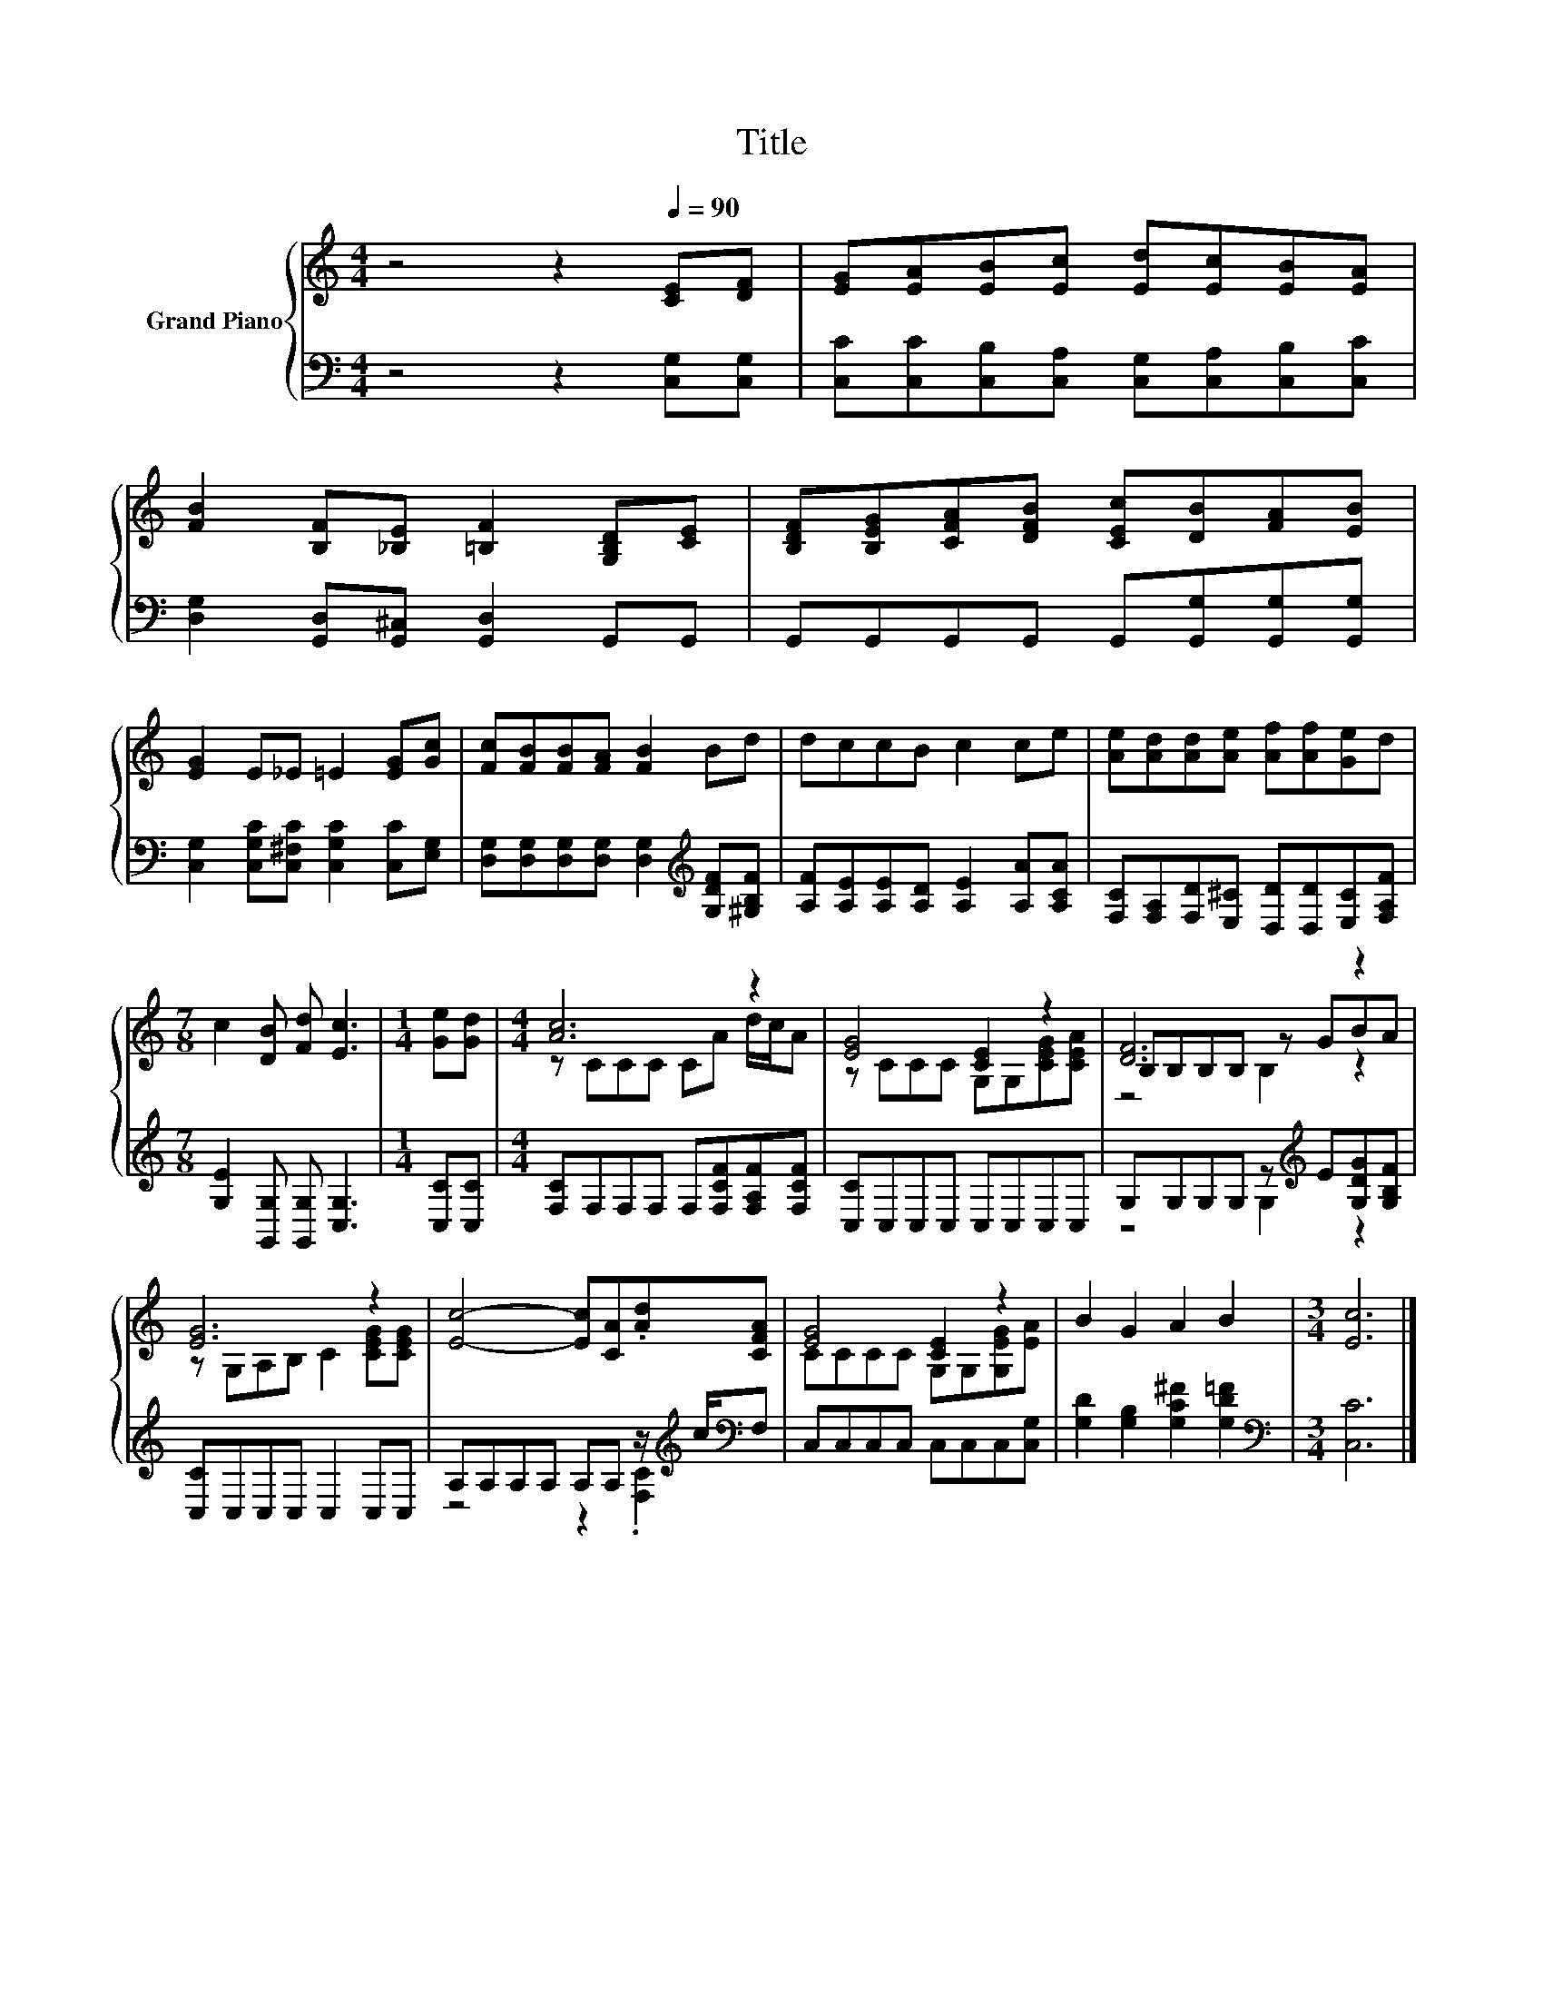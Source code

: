 X:1
T:Title
%%score { ( 1 3 4 ) | ( 2 5 ) }
L:1/8
M:4/4
K:C
V:1 treble nm="Grand Piano"
V:3 treble 
V:4 treble 
V:2 bass 
V:5 bass 
V:1
 z4 z2[Q:1/4=90] [CE][DF] | [EG][EA][EB][Ec] [Ed][Ec][EB][EA] | %2
 [FB]2 [B,F][_B,E] [=B,F]2 [G,B,D][CE] | [B,DF][B,EG][CFA][DFB] [CEc][DB][FA][EB] | %4
 [EG]2 E_E =E2 [EG][Gc] | [Fc][FB][FB][FA] [FB]2 Bd | dccB c2 ce | [Ae][Ad][Ad][Ae] [Af][Af][Ge]d | %8
[M:7/8] c2 [DB] [Fd] [Ec]3 |[M:1/4] [Ge][Gd] |[M:4/4] [Ac]6 z2 | [EG]4 [CE]2 z2 | [DF]6 z2 | %13
 [EG]6 z2 | [Ec]4- [Ec][CA].[Ad][CFA] | [EG]4 [CE]2 z2 | B2 G2 A2 B2 |[M:3/4] [Ec]6 |] %18
V:2
 z4 z2 [C,G,][C,G,] | [C,C][C,C][C,B,][C,A,] [C,G,][C,A,][C,B,][C,C] | %2
 [D,G,]2 [G,,D,][G,,^C,] [G,,D,]2 G,,G,, | G,,G,,G,,G,, G,,[G,,G,][G,,G,][G,,G,] | %4
 [C,G,]2 [C,G,C][C,^F,C] [C,G,C]2 [C,C][E,G,] | %5
 [D,G,][D,G,][D,G,][D,G,] [D,G,]2[K:treble] [G,DF][^G,B,F] | %6
 [A,F][A,E][A,E][A,D] [A,E]2 [A,A][A,CA] | [F,C][F,A,][F,D][E,^C] [D,D][D,D][E,C][F,A,F] | %8
[M:7/8] [G,E]2 [G,,G,] [G,,G,] [C,G,]3 |[M:1/4] [C,C][C,C] | %10
[M:4/4] [F,C]F,F,F, F,[F,CF][F,A,F][F,CF] | [C,C]C,C,C, C,C,C,C, | %12
 G,G,G,G, z[K:treble] E[G,DG][G,B,F] | [C,C]C,C,C, C,2 C,C, | %14
 A,A,A,A, A,A, z/[K:treble] c/[K:bass]F, | C,C,C,C, C,C,C,[C,G,] | %16
 [G,D]2 [G,B,]2 [G,C^F]2 [G,D=F]2 |[M:3/4][K:bass] [C,C]6 |] %18
V:3
 x8 | x8 | x8 | x8 | x8 | x8 | x8 | x8 |[M:7/8] x7 |[M:1/4] x2 |[M:4/4] z CCC CA d/c/A | %11
 z CCC G,G,[CEG][CEA] | B,B,B,B, z GBA | z G,A,B, C2 [CEG][CEG] | x8 | CCCC G,G,[G,EG][EA] | x8 | %17
[M:3/4] x6 |] %18
V:4
 x8 | x8 | x8 | x8 | x8 | x8 | x8 | x8 |[M:7/8] x7 |[M:1/4] x2 |[M:4/4] x8 | x8 | z4 B,2 z2 | x8 | %14
 x8 | x8 | x8 |[M:3/4] x6 |] %18
V:5
 x8 | x8 | x8 | x8 | x8 | x6[K:treble] x2 | x8 | x8 |[M:7/8] x7 |[M:1/4] x2 |[M:4/4] x8 | x8 | %12
 z4 G,2[K:treble] z2 | x8 | z4 z2 .[F,C]2[K:treble][K:bass] | x8 | x8 |[M:3/4][K:bass] x6 |] %18

